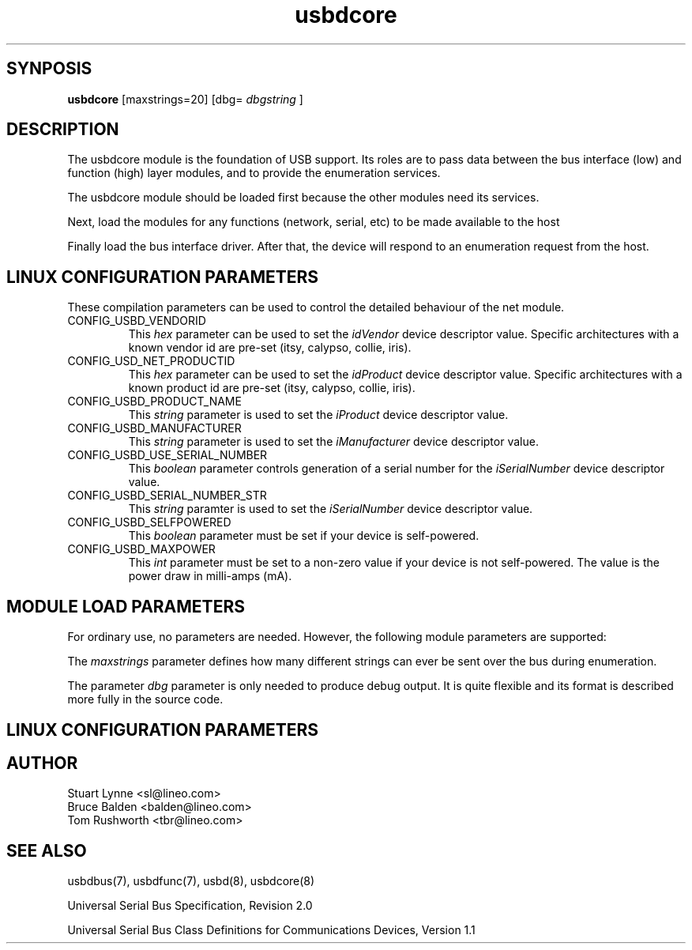 .TH usbdcore 8 "\n[year]-\n[mo]-\n[dy]", Lineo "Lineo USBD Developer's Guide"
.SH SYNPOSIS
.B usbdcore 
[maxstrings=20] [dbg=
.I dbgstring
]
.SH DESCRIPTION
The usbdcore module is the foundation of USB support. Its roles are to pass data between the bus interface (low) and function (high) layer modules, and to provide the enumeration services. 
.PP
The usbdcore module should be loaded first because the other modules need its services.
.PP
Next, load the modules for any functions (network, serial, etc) to be made available to the host
.PP
Finally load the bus interface driver.  After that, the device will respond to an enumeration request from the host.
.\"
.\"
.SH LINUX CONFIGURATION PARAMETERS
.PP
These compilation parameters can be used to control the detailed behaviour of the net module.
.\"
.\"
.TP 
CONFIG_USBD_VENDORID
This 
.I hex 
parameter can be used to set the
.I idVendor 
device descriptor value.  Specific architectures with a known vendor id are pre-set (itsy, calypso, collie, iris).
.\"
.\"
.TP 
CONFIG_USD_NET_PRODUCTID
This 
.I hex 
parameter can be used to set the
.I idProduct 
device descriptor value.  Specific architectures with a known product id are pre-set (itsy, calypso, collie, iris).
.\"
.\"
.TP
CONFIG_USBD_PRODUCT_NAME
This 
.I string 
parameter is used to set the 
.I iProduct
device descriptor value.
.\"
.\"
.TP
CONFIG_USBD_MANUFACTURER
This 
.I string 
parameter is used to set the
.I iManufacturer
device descriptor value.
.\"
.\"
.TP
CONFIG_USBD_USE_SERIAL_NUMBER
This 
.I boolean 
parameter controls generation of a serial number for the 
.I iSerialNumber
device descriptor value.
.\"
.\"
.TP
CONFIG_USBD_SERIAL_NUMBER_STR
This 
.I string 
paramter is used to set the
.I iSerialNumber
device descriptor value.
.\"
.\"
.TP
CONFIG_USBD_SELFPOWERED
This 
.I boolean
parameter must be set if your device is self-powered.
.\"
.\"
.TP
CONFIG_USBD_MAXPOWER
This
.I int
parameter must be set to a non-zero value if your device is not self-powered.
The value is the power draw in milli-amps (mA).
.\"
.\"
.\"
.SH MODULE LOAD PARAMETERS
For ordinary use, no parameters are needed. However, the following module parameters are supported:
.P
The 
.I maxstrings
parameter defines how many different strings can ever be sent over the bus 
during enumeration.
.P
The parameter
.I dbg
parameter is only needed to produce debug output. It is quite flexible and
its format is described more fully in the source code. 

.SH LINUX CONFIGURATION PARAMETERS

.SH AUTHOR
.TP
Stuart Lynne <sl@lineo.com>
.TP
Bruce Balden <balden@lineo.com>
.TP
Tom Rushworth <tbr@lineo.com>
.\"
.\"
.SH SEE ALSO
.PP
usbdbus(7), usbdfunc(7), usbd(8), usbdcore(8)
.PP
Universal Serial Bus Specification, Revision 2.0
.PP
Universal Serial Bus Class Definitions for Communications Devices, Version 1.1
.\"
